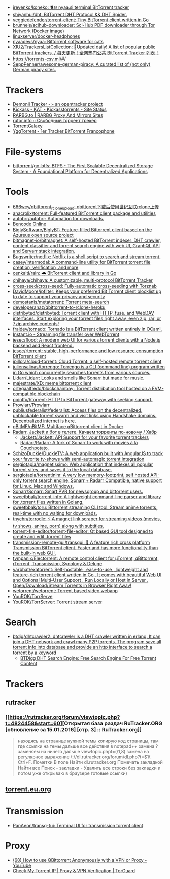 :PROPERTIES:
:ID:       6fd5135c-3cae-4674-9390-8b2ab7373797
:END:
- [[https://github.com/irevenko/koneko][irevenko/koneko: 🐈🌐 nyaa.si terminal BitTorrent tracker]]
- [[https://github.com/shiyanhui/dht][shiyanhui/dht: BitTorrent DHT Protocol && DHT Spider.]]
- [[https://github.com/veggiedefender/torrent-client][veggiedefender/torrent-client: Tiny BitTorrent client written in Go]]
- [[https://github.com/brunneis/scihub-downloader][brunneis/scihub-downloader: Sci-Hub PDF downloader through Tor Network (Docker image)]]
- [[https://github.com/linuxserver/docker-headphones][linuxserver/docker-headphones]]
- [[https://github.com/nyaadevs/nyaa][nyaadevs/nyaa: Bittorrent software for cats]]
- [[https://github.com/XIU2/TrackersListCollection][XIU2/TrackersListCollection: 🎈Updated daily! A list of popular public BitTorrent trackers. / 每天更新！全网热门公共 BitTorrent Tracker 列表！]]
- https://torrents-csv.ml/#/
- [[https://github.com/SeppPenner/awesome-german-piracy][SeppPenner/awesome-german-piracy: A curated list of (not only) German piracy sites.]]

* Trackers
- [[https://www.demonii.com/][Demonii Tracker -:- an opentracker project]]
- [[https://thekickasstorrents.to/][Kickass - KAT - Kickasstorrents - Site Status]]
- [[https://rarbg.tw/][RARBG.to | RARBG Proxy And Mirrors Sites]]
- [[http://rutor.info/][rutor.info :: Свободный торрент трекер]]
- [[https://torrentgalaxy.to/][TorrentGalaxy]]
- [[https://yggtorrent.qa/][YggTorrent - 1er Tracker BitTorrent Francophone]]

* File-systems
- [[https://github.com/bittorrent/go-btfs][bittorrent/go-btfs: BTFS - The First Scalable Decentralized Storage System - A Foundational Platform for Decentralized Applications]]

* Tools
- [[https://github.com/666wcy/qbittorent_rclone_upload][666wcy/qbittorent_rclone_upload: qbittorent下载后使用世纪互联rclone上传]]
- [[https://github.com/anacrolix/torrent][anacrolix/torrent: Full-featured BitTorrent client package and utilities]]
- [[https://github.com/autobrr/autobrr][autobrr/autobrr: Automation for downloads.]]
- [[https://chocobo1.github.io/bencode_online/][Bencode Online]]
- [[https://github.com/BiglySoftware/BiglyBT][BiglySoftware/BiglyBT: Feature-filled Bittorrent client based on the Azureus open source project]]
- [[https://github.com/bitmagnet-io/bitmagnet][bitmagnet-io/bitmagnet: A self-hosted BitTorrent indexer, DHT crawler, content classifier and torrent search engine with web UI, GraphQL API and Servarr stack integration.]]
- [[https://github.com/Bugswriter/notflix][Bugswriter/notflix: Notflix is a shell script to search and stream torrent.]]
- [[https://github.com/casey/intermodal][casey/intermodal: A command-line utility for BitTorrent torrent file creation, verification, and more]]
- [[https://github.com/cenkalti/rain][cenkalti/rain: 🌧 BitTorrent client and library in Go]]
- [[https://github.com/chihaya/chihaya][chihaya/chihaya: A customizable, multi-protocol BitTorrent Tracker]]
- [[https://github.com/cross-seed/cross-seed][cross-seed/cross-seed: Fully-automatic cross-seeding with Torznab]]
- [[https://github.com/DavidMoore/ipfilter][DavidMoore/ipfilter: Keeps your preferred Bit Torrent client blocklist up to date to support your privacy and security]]
- [[https://github.com/demostanis/metatorrent][demostanis/metatorrent: Torrent meta-search]]
- [[https://github.com/developeranaz/qbittorrent-to-rclone-heroku][developeranaz/qbittorrent-to-rclone-heroku]]
- [[https://github.com/distribyted/distribyted][distribyted/distribyted: Torrent client with HTTP, fuse, and WebDAV interfaces. Start exploring your torrent files right away, even zip, rar, or 7zip archive contents!]]
- [[https://github.com/fraidev/tornado][fraidev/tornado: Tornado is a BitTorrent client written entirely in OCaml.]]
- [[https://instant.io/][Instant.io - Streaming file transfer over WebTorrent]]
- [[https://github.com/jesec/flood][jesec/flood: A modern web UI for various torrent clients with a Node.js backend and React frontend.]]
- [[https://github.com/jesec/rtorrent][jesec/rtorrent: stable, high-performance and low resource consumption BitTorrent client]]
- [[https://github.com/jpillora/cloud-torrent][jpillora/cloud-torrent: Cloud Torrent: a self-hosted remote torrent client]]
- [[https://github.com/juliensalinas/torrengo][juliensalinas/torrengo: Torrengo is a CLI (command line) program written in Go which concurrently searches torrents from various sources.]]
- [[https://github.com/Lidarr/Lidarr][Lidarr/Lidarr: Looks and smells like Sonarr but made for music.]]
- [[https://github.com/majestrate/XD][majestrate/XD: meme bittorrent client]]
- [[https://github.com/ortegaalfredo/blockchainbay][ortegaalfredo/blockchainbay: Torrent distribution tool hosted on a EVM-compatible blockchain]]
- [[https://github.com/pojntfx/htorrent][pojntfx/htorrent: HTTP to BitTorrent gateway with seeking support.]]
- [[https://github.com/Prowlarr/Prowlarr][Prowlarr/Prowlarr]]
- [[https://github.com/publiusfederalist/federalist][publiusfederalist/federalist: Access files on the decentralized, unblockable torrent swarm and visit links using Handshake domains. Decentralized internet is here.]]
- [[https://github.com/qBitMF/qBitMF][qBitMF/qBitMF: Multiface qBittorrent client in Docker]]
- [[https://habr.com/ru/post/505814/][Radarr, Jackett и бот в телеге. Качаем торренты по-новому / Хабр]]
  - [[https://github.com/Jackett/Jackett][Jackett/Jackett: API Support for your favorite torrent trackers]]
  - [[https://github.com/Radarr/Radarr][Radarr/Radarr: A fork of Sonarr to work with movies à la Couchpotato.]]
- [[https://github.com/SchizoDuckie/DuckieTV][SchizoDuckie/DuckieTV: A web application built with AngularJS to track your favorite tv-shows with semi-automagic torrent integration]]
- [[https://github.com/sergiotapia/magnetissimo][sergiotapia/magnetissimo: Web application that indexes all popular torrent sites, and saves it to the local database.]]
- [[https://github.com/sergiotapia/torrentinim][sergiotapia/torrentinim: A very low memory-footprint, self hosted API-only torrent search engine. Sonarr + Radarr Compatible, native support for Linux, Mac and Windows.]]
- [[https://github.com/Sonarr/Sonarr][Sonarr/Sonarr: Smart PVR for newsgroup and bittorrent users.]]
- [[https://github.com/sweetbbak/torrent-info][sweetbbak/torrent-info: A lightweight command-line parser and library for .torrent files written in Golang.]]
- [[https://github.com/sweetbbak/toru][sweetbbak/toru: Bittorrent streaming CLI tool. Stream anime torrents, real-time with no waiting for downloads.]]
- [[https://github.com/tnychn/torrodle][tnychn/torrodle: ⚡️ A magnet link scraper for streaming videos (movies, tv shows, anime, porn) along with subtitles.]]
- [[https://github.com/torrent-file-editor/torrent-file-editor][torrent-file-editor/torrent-file-editor: Qt based GUI tool designed to create and edit .torrent files]]
- [[https://github.com/transmission-remote-gui/transgui][transmission-remote-gui/transgui: 🧲 A feature rich cross platform Transmission BitTorrent client. Faster and has more functionality than the built-in web GUI.]]
- [[https://github.com/tympanix/Electorrent][tympanix/Electorrent: A remote control client for µTorrent, qBittorrent, rTorrent, Transmission, Synology & Deluge]]
- [[https://github.com/varbhat/exatorrent][varbhat/exatorrent: Self-hostable , easy-to-use , lightweight and feature-rich torrent client written in Go . It comes with beautiful Web UI and Optional Multi-User Support . Run Locally or Host in Server . Open/Download/Stream Torrents in Browser Right Away!]]
- [[https://github.com/wetorrent/wetorrent][wetorrent/wetorrent: Torrent based video webapp]]
- [[https://github.com/YouROK/TorrServe][YouROK/TorrServe]]
- [[https://github.com/YouROK/TorrServer][YouROK/TorrServer: Torrent stream server]]

* Search
- [[https://github.com/btdig/dhtcrawler2][btdig/dhtcrawler2: dhtcrawler is a DHT crawler written in erlang. It can join a DHT network and crawl many P2P torrents. The program save all torrent info into database and provide an http interface to search a torrent by a keyword]]
  - [[https://btdig.com/][BTDigg DHT Search Engine: Free Search Engine For Free Torrent Content]]

* Trackers
** rutracker
*** [[https://rutracker.org/forum/viewtopic.php?t=4824458&start=60][Открытая база раздач RuTracker.ORG [обновление за 15.01.2016] [стр. 3] :: RuTracker.org]]
#+begin_quote
находясь на странице нужной темы  
копирую код страницы, там где ссылки на темы  
дальше все действия в notepad++  
замена  
? заменяем на ничего  
дальше  
viewtopic.phpt=(\\d{1,8})  
замена на регулярное выражение  
\\nhttp://dl.rutracker.org/forum/dl.php?t=$1\\n  
Ctrl+F. Пометки  
В поле Найти dl.rutracker.org  
Помечать закладкой  
Найти все  
Поиск - закладки - Удалить все строки без закладки  
и потом уже открываю в браузере готовые ссылки)
#+end_quote

** [[https://torrent.eu.org/][torrent.eu.org]]

* Transmission
- [[https://github.com/PanAeon/transg-tui][PanAeon/transg-tui: Terminal UI for transmission torrent client]]

* Proxy
- [[https://www.youtube.com/watch?v=Z_pt5tJG7C8][(68) How to use QBittorrent Anonymously with a VPN or Proxy - YouTube]]
- [[https://torguard.net/checkmytorrentipaddress.php][Check My Torrent IP | Proxy & VPN Verification | TorGuard]]
